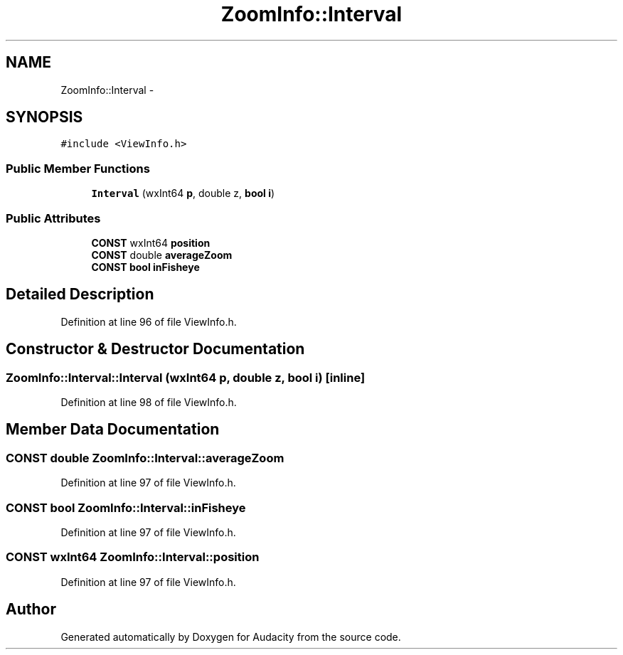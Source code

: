 .TH "ZoomInfo::Interval" 3 "Thu Apr 28 2016" "Audacity" \" -*- nroff -*-
.ad l
.nh
.SH NAME
ZoomInfo::Interval \- 
.SH SYNOPSIS
.br
.PP
.PP
\fC#include <ViewInfo\&.h>\fP
.SS "Public Member Functions"

.in +1c
.ti -1c
.RI "\fBInterval\fP (wxInt64 \fBp\fP, double z, \fBbool\fP \fBi\fP)"
.br
.in -1c
.SS "Public Attributes"

.in +1c
.ti -1c
.RI "\fBCONST\fP wxInt64 \fBposition\fP"
.br
.ti -1c
.RI "\fBCONST\fP double \fBaverageZoom\fP"
.br
.ti -1c
.RI "\fBCONST\fP \fBbool\fP \fBinFisheye\fP"
.br
.in -1c
.SH "Detailed Description"
.PP 
Definition at line 96 of file ViewInfo\&.h\&.
.SH "Constructor & Destructor Documentation"
.PP 
.SS "ZoomInfo::Interval::Interval (wxInt64 p, double z, \fBbool\fP i)\fC [inline]\fP"

.PP
Definition at line 98 of file ViewInfo\&.h\&.
.SH "Member Data Documentation"
.PP 
.SS "\fBCONST\fP double ZoomInfo::Interval::averageZoom"

.PP
Definition at line 97 of file ViewInfo\&.h\&.
.SS "\fBCONST\fP \fBbool\fP ZoomInfo::Interval::inFisheye"

.PP
Definition at line 97 of file ViewInfo\&.h\&.
.SS "\fBCONST\fP wxInt64 ZoomInfo::Interval::position"

.PP
Definition at line 97 of file ViewInfo\&.h\&.

.SH "Author"
.PP 
Generated automatically by Doxygen for Audacity from the source code\&.
